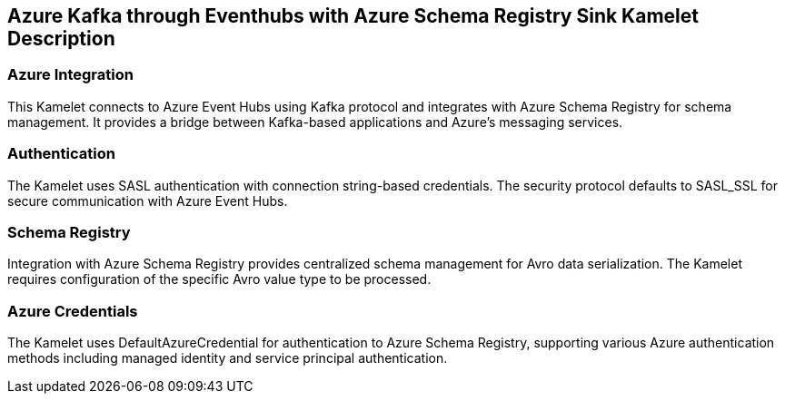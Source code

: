 == Azure Kafka through Eventhubs with Azure Schema Registry Sink Kamelet Description

=== Azure Integration

This Kamelet connects to Azure Event Hubs using Kafka protocol and integrates with Azure Schema Registry for schema management. It provides a bridge between Kafka-based applications and Azure's messaging services.

=== Authentication

The Kamelet uses SASL authentication with connection string-based credentials. The security protocol defaults to SASL_SSL for secure communication with Azure Event Hubs.

=== Schema Registry

Integration with Azure Schema Registry provides centralized schema management for Avro data serialization. The Kamelet requires configuration of the specific Avro value type to be processed.

=== Azure Credentials

The Kamelet uses DefaultAzureCredential for authentication to Azure Schema Registry, supporting various Azure authentication methods including managed identity and service principal authentication.